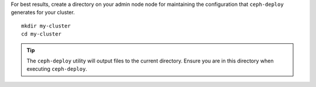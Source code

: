 .. ditaa:: 
           /------------------\         /----------------\
           |    Admin Node    |         |      node1     |
           |                  +-------->+ cCCC           |
           |    ceph–deploy   |         |    mon.node1   |
           \---------+--------/         \----------------/
                     |
                     |                  /----------------\
                     |                  |      node2     |
                     +----------------->+ cCCC           |
                     |                  |     osd.0      |
                     |                  \----------------/
                     |
                     |                  /----------------\
                     |                  |      node3     |
                     +----------------->| cCCC           |
                                        |     osd.1      |
                                        \----------------/

For best results, create a directory on your admin node node for maintaining the
configuration that ``ceph-deploy`` generates for your cluster. ::

	mkdir my-cluster
	cd my-cluster

.. tip:: The ``ceph-deploy`` utility will output files to the 
   current directory. Ensure you are in this directory when executing
   ``ceph-deploy``.
